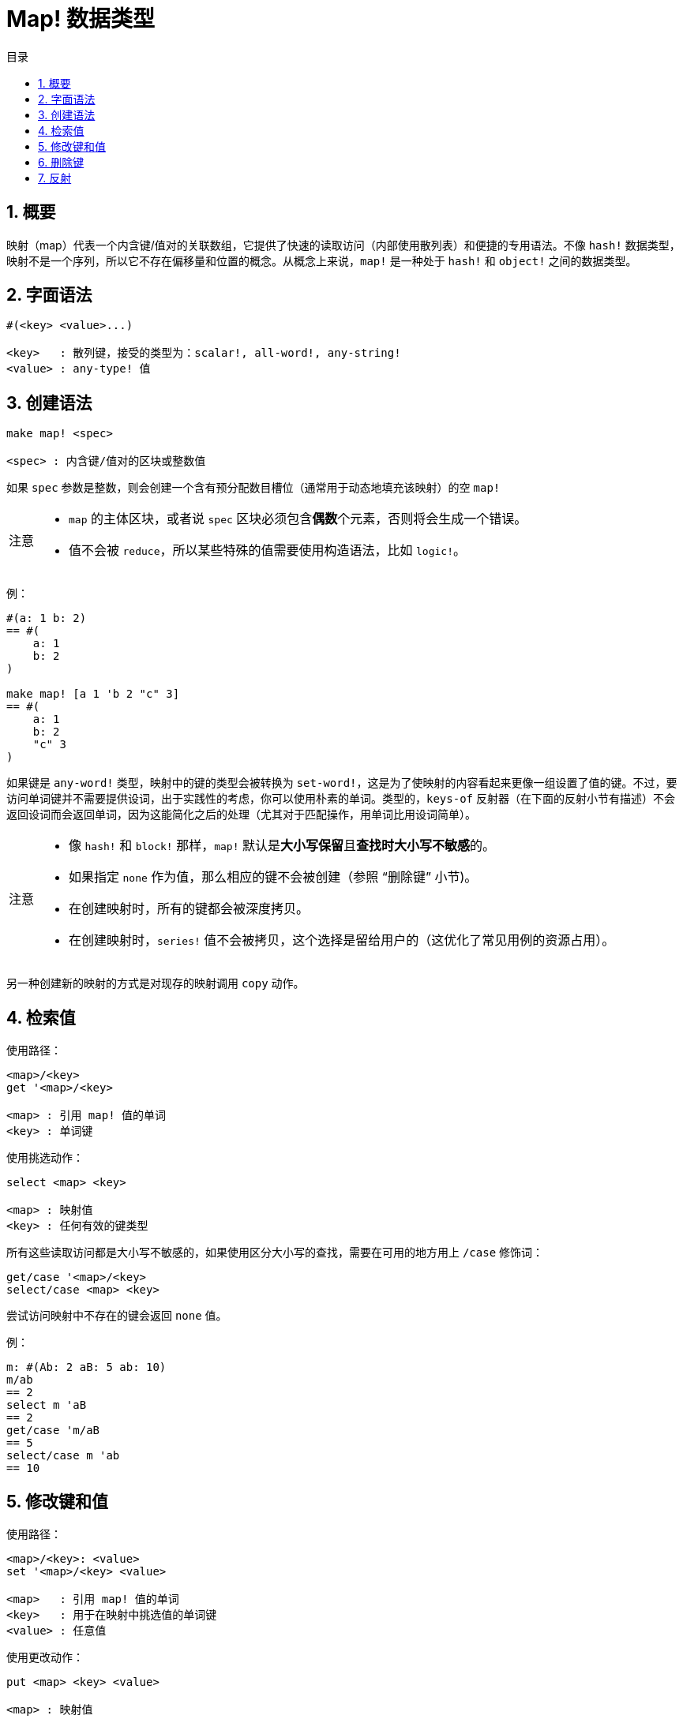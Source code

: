 = Map! 数据类型
:toc:
:toc-title: 目录
:numbered:

== 概要

映射（map）代表一个内含键/值对的关联数组，它提供了快速的读取访问（内部使用散列表）和便捷的专用语法。不像 `hash!` 数据类型，映射不是一个序列，所以它不存在偏移量和位置的概念。从概念上来说，`map!` 是一种处于 `hash!` 和 `object!` 之间的数据类型。

== 字面语法

[source, red]
----
#(<key> <value>...)

<key>   : 散列键，接受的类型为：scalar!, all-word!, any-string!
<value> : any-type! 值
----

== 创建语法

[source, red]
----
make map! <spec>

<spec> : 内含键/值对的区块或整数值
----

如果 `spec` 参数是整数，则会创建一个含有预分配数目槽位（通常用于动态地填充该映射）的空 `map!` 

[NOTE, caption=注意]
====
* `map` 的主体区块，或者说 `spec` 区块必须包含**偶数**个元素，否则将会生成一个错误。
* 值不会被 `reduce`，所以某些特殊的值需要使用构造语法，比如 `logic!`。
====

例：

[source, red]
----
#(a: 1 b: 2)
== #(
    a: 1
    b: 2
)

make map! [a 1 'b 2 "c" 3]
== #(
    a: 1
    b: 2
    "c" 3
)
----

如果键是 `any-word!` 类型，映射中的键的类型会被转换为 `set-word!`，这是为了使映射的内容看起来更像一组设置了值的键。不过，要访问单词键并不需要提供设词，出于实践性的考虑，你可以使用朴素的单词。类型的，`keys-of` 反射器（在下面的反射小节有描述）不会返回设词而会返回单词，因为这能简化之后的处理（尤其对于匹配操作，用单词比用设词简单）。

[NOTE, caption=注意]
====
* 像 `hash!` 和 `block!` 那样，`map!` 默认是**大小写保留**且**查找时大小写不敏感**的。
* 如果指定 `none` 作为值，那么相应的键不会被创建（参照 "`删除键`" 小节)。
* 在创建映射时，所有的键都会被深度拷贝。
* 在创建映射时，`series!` 值不会被拷贝，这个选择是留给用户的（这优化了常见用例的资源占用）。
====

另一种创建新的映射的方式是对现存的映射调用 `copy` 动作。

== 检索值

使用路径：

[source, red]
----
<map>/<key>
get '<map>/<key>

<map> : 引用 map! 值的单词
<key> : 单词键
----

使用挑选动作：

[source, red]
---- 
select <map> <key>

<map> : 映射值
<key> : 任何有效的键类型
----

所有这些读取访问都是大小写不敏感的，如果使用区分大小写的查找，需要在可用的地方用上 `/case` 修饰词：

[source, red]
----
get/case '<map>/<key>
select/case <map> <key>
----

尝试访问映射中不存在的键会返回 `none` 值。

例：

[source, red]
----
m: #(Ab: 2 aB: 5 ab: 10)
m/ab
== 2
select m 'aB
== 2
get/case 'm/aB
== 5
select/case m 'ab
== 10
----

== 修改键和值

使用路径：

[source, red]
----
<map>/<key>: <value>
set '<map>/<key> <value>

<map>   : 引用 map! 值的单词
<key>   : 用于在映射中挑选值的单词键
<value> : 任意值
----

使用更改动作：

[source, red]
---- 
put <map> <key> <value>

<map> : 映射值
<key> : 任何用于在映射中挑选值的有效的键
----

做批量修改：

[source, red]
----
extend <map> <spec>

<map>  : 映射值
<spec> : 内含名称/值对的区块（一对或多对）
----

所有这些读取访问都是大小写不敏感的，如果使用区分大小写的查找，需要在可用的地方用上 `/case` 修饰词：

[source, red]
----
set/case '<map>/<key> <value>
put/case <map> <key> <value>
extend/case <map> <spec>
----

`extend` 原生可以一次性接收许多键，所以用于批量修改很方便。

[NOTE, caption=注意]
====
* 设置一个映射中之前不存在的键**仅会简单地创建它**。
* 添加一个现存的键会改变该键的值，并不会添加一个新的键（默认以大小写不敏感的方式匹配）。
====

例：

[source, red]
----
m: #(Ab: 2 aB: 5 ab: 10)
m/ab: 3
m
== #(
    Ab: 3
    aB: 5
    ab: 10
)

put m 'aB "hello"
m
== #(
    Ab: "hello"
    aB: 5
    ab: 10
)

set/case 'm/aB 0
m
== #(
    Ab: "hello"
    aB: 0
    ab: 10
)
set/case 'm/ab 192.168.0.1
== #(
    Ab: "hello"
    aB: 0
    ab: 192.168.0.1
)

m: #(%cities.red 10)
extend m [%cities.red 99 %countries.red 7 %states.red 27]
m
== #(
    %cities.red 99
    %countries.red 7
    %states.red 27
)
----

== 删除键

要删除映射中的键/值对，你只要简单地以一种可用的方式设置键为 `none` 即可。

例：

[source, red]
----
m: #(a: 1 b 2 "c" 3 d: 99)
m
== #(
    a: 1
    b: 2
    "c" 3
    d: 99
)
m/b: none
put m "c" none
extend m [d #[none]]
m
== #(
    a: 1
)
----

[NOTE, caption=注意]
====
上面例子中的构造语法是必需的，这是为了要传递一个 `none!` 值而不是一个 `word!` 值（仅是一种其所需构造 `spec` 区块的方式）。
====

也可以使用 `clear` 动作来一次性删除所有键：

[source, red]
----
clear #(a 1 b 2 c 3)
== #()
----

== 反射

* `find` 检查一个键是否有定义在映射中，如果找到则返回 `true`，否则返回 `none`。

[source, red]
find #(a 123 b 456) 'b
== true

* `length?` 返回映射中键/值对的个数。

[source, red]
length? #(a 123 b 456)
== 2

* `keys-of` 以区块形式返回映射中的键的列表（设词会被转换为单词）。

[source, red]
keys-of #(a: 123 b: 456)
== [a b]

* `values-of` 以区块形式返回映射中的值的列表。

[source, red]
values-of #(a: 123 b: 456)
== [123 456]

* `body-of` 以区块形式返回映射中的所有键/值对。

[source, red]
body-of #(a: 123 b: 456)
== [a: 123 b: 456]
